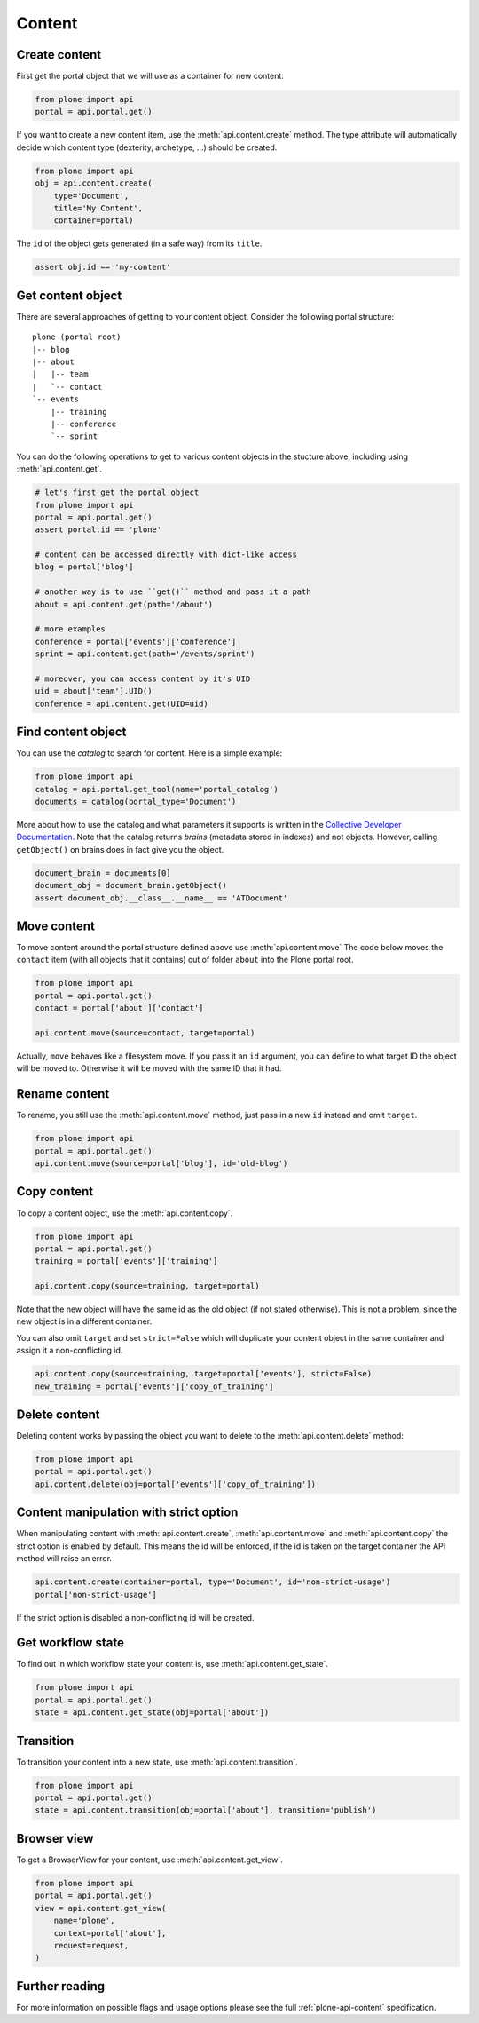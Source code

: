 .. module:: plone

Content
=======

.. _content_create_example:

Create content
--------------

First get the portal object that we will use as a container for new content:

.. code-block:: python

    from plone import api
    portal = api.portal.get()

If you want to create a new content item, use the :meth:`api.content.create`
method. The type attribute will automatically decide which content type
(dexterity, archetype, ...) should be created.

.. code-block:: python

    from plone import api
    obj = api.content.create(
        type='Document',
        title='My Content',
        container=portal)

The ``id`` of the object gets generated (in a safe way) from its ``title``.

.. code-block:: python

    assert obj.id == 'my-content'


.. _content_get_example:

Get content object
------------------

There are several approaches of getting to your content object. Consider
the following portal structure::

    plone (portal root)
    |-- blog
    |-- about
    |   |-- team
    |   `-- contact
    `-- events
        |-- training
        |-- conference
        `-- sprint

.. invisible-code-block:: python

    portal = api.portal.get()
    blog = api.content.create(type='Link', id='blog', container=portal)
    about = api.content.create(type='Folder', id='about', container=portal)
    events = api.content.create(type='Folder', id='events', container=portal)

    api.content.create(container=about, type='Document', id='team')
    api.content.create(container=about, type='Document', id='contact')

    api.content.create(container=events, type='Event', id='training')
    api.content.create(container=events, type='Event', id='conference')
    api.content.create(container=events, type='Event', id='sprint')


You can do the following operations to get to various content objects in the
stucture above, including using :meth:`api.content.get`.

.. code-block:: python

    # let's first get the portal object
    from plone import api
    portal = api.portal.get()
    assert portal.id == 'plone'

    # content can be accessed directly with dict-like access
    blog = portal['blog']

    # another way is to use ``get()`` method and pass it a path
    about = api.content.get(path='/about')

    # more examples
    conference = portal['events']['conference']
    sprint = api.content.get(path='/events/sprint')

    # moreover, you can access content by it's UID
    uid = about['team'].UID()
    conference = api.content.get(UID=uid)


.. invisible-code-block:: python

    self.assertTrue(portal)
    self.assertTrue(blog)
    self.assertTrue(about)
    self.assertTrue(conference)
    self.assertTrue(sprint)


.. _content_find_example:

Find content object
-------------------

You can use the *catalog* to search for content. Here is a simple example:

.. code-block:: python

    from plone import api
    catalog = api.portal.get_tool(name='portal_catalog')
    documents = catalog(portal_type='Document')

.. invisible-code-block:: python
    self.assertEqual(catalog.__class__.__name__, 'CatalogTool')
    self.assertEqual(len(documents), 3)

More about how to use the catalog and what parameters it supports is written
in the `Collective Developer Documentation
<http://collective-docs.readthedocs.org/en/latest/searching_and_indexing/query.html>`_.
Note that the catalog returns *brains* (metadata stored in indexes) and not
objects. However, calling ``getObject()`` on brains does in fact give you the
object.

.. code-block:: python

    document_brain = documents[0]
    document_obj = document_brain.getObject()
    assert document_obj.__class__.__name__ == 'ATDocument'

.. _content_move_example:

Move content
------------

To move content around the portal structure defined above use
:meth:`api.content.move` The code below moves the ``contact`` item (with all
objects that it contains) out of folder ``about`` into the Plone portal root.

.. code-block:: python

    from plone import api
    portal = api.portal.get()
    contact = portal['about']['contact']

    api.content.move(source=contact, target=portal)

.. invisible-code-block:: python

    self.assertFalse(portal['about'].get('contact'))
    self.assertTrue(portal['contact'])

Actually, ``move`` behaves like a filesystem move. If you pass it an ``id``
argument, you can define to what target ID the object will be moved to.
Otherwise it will be moved with the same ID that it had.


.. _content_rename_example:

Rename content
--------------

To rename, you still use the :meth:`api.content.move` method, just pass in a
new ``id`` instead and omit ``target``.

.. code-block:: python

    from plone import api
    portal = api.portal.get()
    api.content.move(source=portal['blog'], id='old-blog')

.. invisible-code-block:: python

    self.assertFalse(portal.get('blog'))
    self.assertTrue(portal['old-blog'])


.. _content_copy_example:

Copy content
------------

To copy a content object, use the :meth:`api.content.copy`.

.. code-block:: python

    from plone import api
    portal = api.portal.get()
    training = portal['events']['training']

    api.content.copy(source=training, target=portal)

Note that the new object will have the same id as the old object (if not
stated otherwise). This is not a problem, since the new object is in a different
container.

.. invisible-code-block:: python

    assert portal['events']['training'].id == 'training'
    assert portal['training'].id == 'training'


You can also omit ``target`` and set ``strict=False`` which will duplicate your
content object in the same container and assign it a non-conflicting id.

.. code-block:: python

    api.content.copy(source=training, target=portal['events'], strict=False)
    new_training = portal['events']['copy_of_training']

.. invisible-code-block:: python

    self.assertTrue(portal['events']['training'])  # old object remains
    self.assertTrue(portal['events']['copy_of_training'])


.. _content_delete_example:

Delete content
--------------

Deleting content works by passing the object you want to delete to the
:meth:`api.content.delete` method:

.. code-block:: python

    from plone import api
    portal = api.portal.get()
    api.content.delete(obj=portal['events']['copy_of_training'])

.. invisible-code-block:: python

    self.assertFalse(portal['events'].get('copy_of_training'))


.. _content_manipulation_with_strict_option:

Content manipulation with strict option
---------------------------------------

When manipulating content with :meth:`api.content.create`,
:meth:`api.content.move` and :meth:`api.content.copy` the strict option is
enabled by default. This means the id will be enforced, if the id is taken on
the target container the API method will raise an error.

.. code-block:: python

    api.content.create(container=portal, type='Document', id='non-strict-usage')
    portal['non-strict-usage']

If the strict option is disabled a non-conflicting id will be created.

.. code-block:: python
    api.content.create(container=portal, type='Document', id='non-strict-usage', strict=False)
    portal['non-strict-usage-1']


.. _content_get_state_example:

Get workflow state
------------------

To find out in which workflow state your content is, use
:meth:`api.content.get_state`.

.. code-block:: python

    from plone import api
    portal = api.portal.get()
    state = api.content.get_state(obj=portal['about'])

.. invisible-code-block:: python

    self.assertEquals(state, 'private')


.. _content_transition_example:

Transition
----------

To transition your content into a new state, use :meth:`api.content.transition`.

.. code-block:: python

    from plone import api
    portal = api.portal.get()
    state = api.content.transition(obj=portal['about'], transition='publish')

.. invisible-code-block:: python

    self.assertEquals(
        api.content.get_state(obj=portal['about']),
        'published'
    )


.. _conten_get_view_example:

Browser view
------------

To get a BrowserView for your content, use :meth:`api.content.get_view`.

.. code-block:: python

    from plone import api
    portal = api.portal.get()
    view = api.content.get_view(
        name='plone',
        context=portal['about'],
        request=request,
    )

.. invisible-code-block:: python

    self.assertEquals(view.__name__, u'plone')


Further reading
---------------

For more information on possible flags and usage options please see the full
:ref:`plone-api-content` specification.
